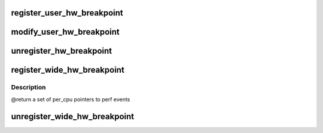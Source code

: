 .. -*- coding: utf-8; mode: rst -*-
.. src-file: kernel/events/hw_breakpoint.c

.. _`register_user_hw_breakpoint`:

register_user_hw_breakpoint
===========================

.. c:function:: struct perf_event *register_user_hw_breakpoint(struct perf_event_attr *attr, perf_overflow_handler_t triggered, void *context, struct task_struct *tsk)

    register a hardware breakpoint for user space

    :param struct perf_event_attr \*attr:
        breakpoint attributes

    :param perf_overflow_handler_t triggered:
        callback to trigger when we hit the breakpoint

    :param void \*context:
        *undescribed*

    :param struct task_struct \*tsk:
        pointer to 'task_struct' of the process to which the address belongs

.. _`modify_user_hw_breakpoint`:

modify_user_hw_breakpoint
=========================

.. c:function:: int modify_user_hw_breakpoint(struct perf_event *bp, struct perf_event_attr *attr)

    modify a user-space hardware breakpoint

    :param struct perf_event \*bp:
        the breakpoint structure to modify

    :param struct perf_event_attr \*attr:
        new breakpoint attributes

.. _`unregister_hw_breakpoint`:

unregister_hw_breakpoint
========================

.. c:function:: void unregister_hw_breakpoint(struct perf_event *bp)

    unregister a user-space hardware breakpoint

    :param struct perf_event \*bp:
        the breakpoint structure to unregister

.. _`register_wide_hw_breakpoint`:

register_wide_hw_breakpoint
===========================

.. c:function:: struct perf_event * __percpu *  register_wide_hw_breakpoint(struct perf_event_attr *attr, perf_overflow_handler_t triggered, void *context)

    register a wide breakpoint in the kernel

    :param struct perf_event_attr \*attr:
        breakpoint attributes

    :param perf_overflow_handler_t triggered:
        callback to trigger when we hit the breakpoint

    :param void \*context:
        *undescribed*

.. _`register_wide_hw_breakpoint.description`:

Description
-----------

@return a set of per_cpu pointers to perf events

.. _`unregister_wide_hw_breakpoint`:

unregister_wide_hw_breakpoint
=============================

.. c:function:: void unregister_wide_hw_breakpoint(struct perf_event * __percpu *cpu_events)

    unregister a wide breakpoint in the kernel

    :param struct perf_event \* __percpu \*cpu_events:
        the per cpu set of events to unregister

.. This file was automatic generated / don't edit.

